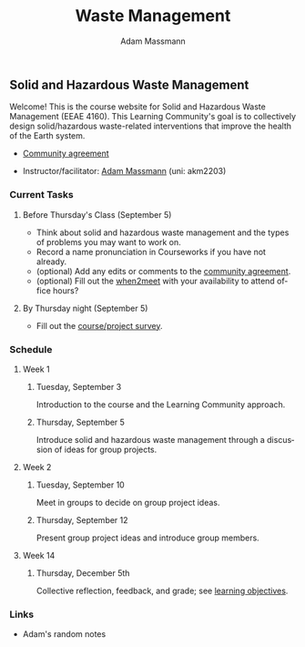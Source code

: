 #+OPTIONS: html-postamble:nil
#+OPTIONS: toc:nil
#+OPTIONS: title:nil
#+OPTIONS: num:nil
#+OPTIONS: ::800
#+OPTIONS: html-style:nil
#+HTML_HEAD: <link rel="stylesheet" type="text/css" href="style.css" />
#+STARTUP:    showall
#+TITLE:      Waste Management
#+AUTHOR:     Adam Massmann
#+EMAIL:      akm2203 "at" columbia "dot" edu
#+LANGUAGE:   en

** Solid and Hazardous Waste Management

Welcome! This is the course website for Solid and Hazardous Waste
Management (EEAE 4160). This Learning Community's goal is to
collectively design solid/hazardous waste-related interventions that
improve the health of the Earth system.

- [[https://docs.google.com/document/d/1c4BuOWJOin1FxwsyJ0vJAVV42QEq9WeRSfVbQaDdsxA/edit?usp=sharing][Community agreement]]

- Instructor/facilitator: [[https://massma.github.io/][Adam Massmann]] (uni: akm2203)

*** Current Tasks

**** Before Thursday's Class (September 5)
- Think about solid and hazardous waste management and the types of
  problems you may want to work on.
- Record a name pronunciation in Courseworks if you have not already.
- (optional) Add any edits or comments to the [[https://docs.google.com/document/d/1c4BuOWJOin1FxwsyJ0vJAVV42QEq9WeRSfVbQaDdsxA/edit?usp=sharing][community agreement]].
- (optional) Fill out the [[https://www.when2meet.com/?26223463-ilVgY][when2meet]] with your availability to attend
  office hours?


**** By Thursday night (September 5)

- Fill out the [[https://docs.google.com/forms/d/e/1FAIpQLSd2_NgWkrfuU_SVYc58uAqB0t4l8RCIS_FtKWTn7IQ5lipcJQ/viewform?usp=sf_link][course/project survey]].

*** Schedule

**** Week 1
***** Tuesday, September 3

Introduction to the course and the Learning Community approach.

***** Thursday, September 5

Introduce solid and hazardous waste management through a discussion of
ideas for group projects.

**** Week 2

***** Tuesday, September 10

Meet in groups to decide on group project ideas.

***** Thursday, September 12

Present group project ideas and introduce group members.

**** Week 14

***** Thursday, December 5th

Collective reflection, feedback, and grade; see [[https://docs.google.com/document/d/1uYVIAEvPjDBc2uf91WIBS9z12h7s3YL8ezDSh-ITIf4/edit?usp=sharing][learning objectives]].

*** Links

- Adam's random notes
